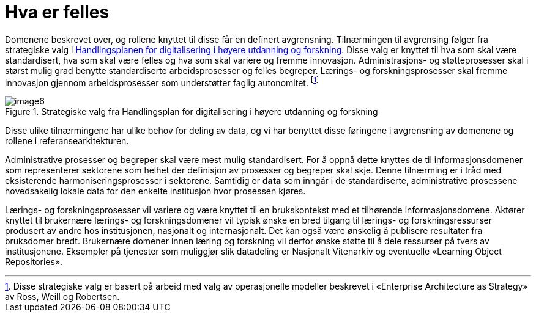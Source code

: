 = Hva er felles
:wysiwig_editing: 1
ifeval::[{wysiwig_editing} == 1]
:imagepath: ../images/
endif::[]
ifeval::[{wysiwig_editing} == 0]
:imagepath: main@unit-ra:unit-ra-datadeling-tilnærming:
endif::[]
:toc: left
:experimental:
:toclevels: 4
:sectnums:
:sectnumlevels: 9

Domenene beskrevet over, og rollene knyttet til disse får en definert
avgrensning. Tilnærmingen til avgrensing følger fra strategiske valg i
https://www.unit.no/handlingsplan-digitalisering-i-hoyere-utdanning-og-forskning[Handlingsplanen for digitalisering i høyere utdanning og
forskning].
Disse valg er knyttet til hva som skal være standardisert, hva som skal
være felles og hva som skal variere og fremme innovasjon.
Administrasjons- og støtteprosesser skal i størst mulig grad benytte standardiserte arbeidsprosesser og felles begreper.
Lærings- og forskningsprosesser skal fremme innovasjon gjennom arbeidsprosesser som understøtter faglig autonomitet. footnote:[Disse strategiske valg er basert på arbeid med valg
av operasjonelle modeller beskrevet i «Enterprise Architecture as
Strategy» av Ross, Weill og Robertsen.]

.Strategiske valg fra Handlingsplan for digitalisering i høyere utdanning og forskning
image::{imagepath}image6.png[]

Disse ulike tilnærmingene har ulike behov for deling av data, og vi har
benyttet disse føringene i avgrensning av domenene og rollene i
referansearkitekturen.

Administrative prosesser og begreper skal være mest mulig standardisert.
For å oppnå dette knyttes de til informasjonsdomener som representerer
sektorene som helhet der definisjon av prosesser og begreper skal skje. Denne
tilnærming er i tråd med eksisterende harmoniseringsprosesser i
sektorene. Samtidig er *data* som inngår i de standardiserte, administrative
prosessene hovedsakelig lokale data for den enkelte institusjon hvor prosessen kjøres.

Lærings- og forskningsprosesser vil variere og være knyttet til en
brukskontekst med et tilhørende informasjonsdomene. Aktører knyttet til
brukernære lærings- og forskningsdomener vil typisk ønske en bred
tilgang til lærings- og forskningsressurser produsert av andre hos
institusjonen, nasjonalt og internasjonalt. Det kan også være ønskelig å
publisere resultater fra bruksdomer bredt. Brukernære domener innen
læring og forskning vil derfor ønske støtte til å dele ressurser på
tvers av institusjonene. Eksempler på tjenester som muliggjør slik
datadeling er Nasjonalt Vitenarkiv og eventuelle «Learning Object
Repositories».

